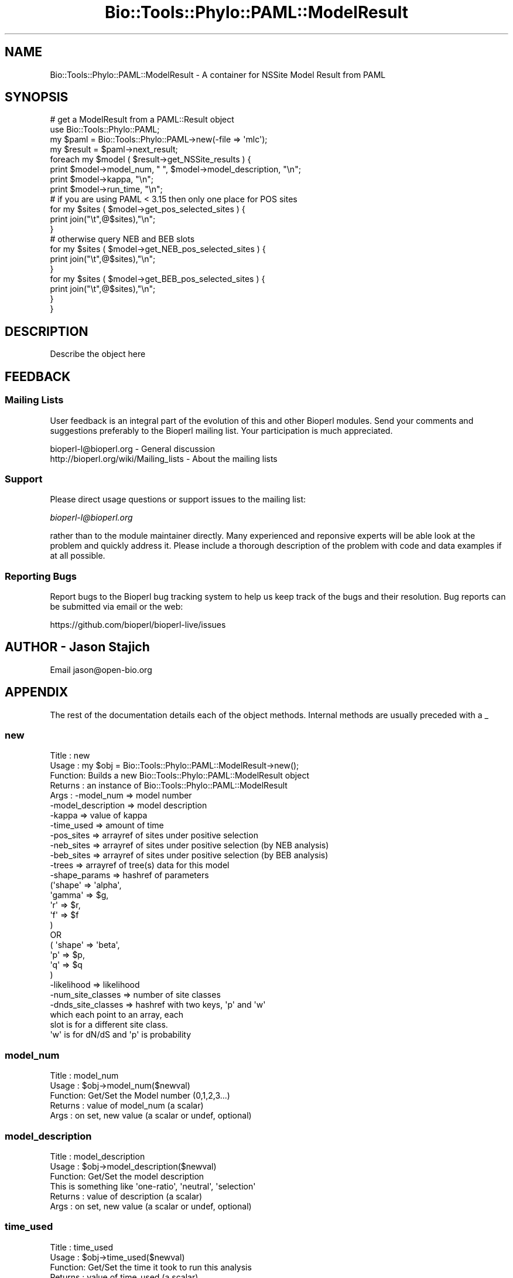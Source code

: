 .\" Automatically generated by Pod::Man 2.22 (Pod::Simple 3.13)
.\"
.\" Standard preamble:
.\" ========================================================================
.de Sp \" Vertical space (when we can't use .PP)
.if t .sp .5v
.if n .sp
..
.de Vb \" Begin verbatim text
.ft CW
.nf
.ne \\$1
..
.de Ve \" End verbatim text
.ft R
.fi
..
.\" Set up some character translations and predefined strings.  \*(-- will
.\" give an unbreakable dash, \*(PI will give pi, \*(L" will give a left
.\" double quote, and \*(R" will give a right double quote.  \*(C+ will
.\" give a nicer C++.  Capital omega is used to do unbreakable dashes and
.\" therefore won't be available.  \*(C` and \*(C' expand to `' in nroff,
.\" nothing in troff, for use with C<>.
.tr \(*W-
.ds C+ C\v'-.1v'\h'-1p'\s-2+\h'-1p'+\s0\v'.1v'\h'-1p'
.ie n \{\
.    ds -- \(*W-
.    ds PI pi
.    if (\n(.H=4u)&(1m=24u) .ds -- \(*W\h'-12u'\(*W\h'-12u'-\" diablo 10 pitch
.    if (\n(.H=4u)&(1m=20u) .ds -- \(*W\h'-12u'\(*W\h'-8u'-\"  diablo 12 pitch
.    ds L" ""
.    ds R" ""
.    ds C` ""
.    ds C' ""
'br\}
.el\{\
.    ds -- \|\(em\|
.    ds PI \(*p
.    ds L" ``
.    ds R" ''
'br\}
.\"
.\" Escape single quotes in literal strings from groff's Unicode transform.
.ie \n(.g .ds Aq \(aq
.el       .ds Aq '
.\"
.\" If the F register is turned on, we'll generate index entries on stderr for
.\" titles (.TH), headers (.SH), subsections (.SS), items (.Ip), and index
.\" entries marked with X<> in POD.  Of course, you'll have to process the
.\" output yourself in some meaningful fashion.
.ie \nF \{\
.    de IX
.    tm Index:\\$1\t\\n%\t"\\$2"
..
.    nr % 0
.    rr F
.\}
.el \{\
.    de IX
..
.\}
.\"
.\" Accent mark definitions (@(#)ms.acc 1.5 88/02/08 SMI; from UCB 4.2).
.\" Fear.  Run.  Save yourself.  No user-serviceable parts.
.    \" fudge factors for nroff and troff
.if n \{\
.    ds #H 0
.    ds #V .8m
.    ds #F .3m
.    ds #[ \f1
.    ds #] \fP
.\}
.if t \{\
.    ds #H ((1u-(\\\\n(.fu%2u))*.13m)
.    ds #V .6m
.    ds #F 0
.    ds #[ \&
.    ds #] \&
.\}
.    \" simple accents for nroff and troff
.if n \{\
.    ds ' \&
.    ds ` \&
.    ds ^ \&
.    ds , \&
.    ds ~ ~
.    ds /
.\}
.if t \{\
.    ds ' \\k:\h'-(\\n(.wu*8/10-\*(#H)'\'\h"|\\n:u"
.    ds ` \\k:\h'-(\\n(.wu*8/10-\*(#H)'\`\h'|\\n:u'
.    ds ^ \\k:\h'-(\\n(.wu*10/11-\*(#H)'^\h'|\\n:u'
.    ds , \\k:\h'-(\\n(.wu*8/10)',\h'|\\n:u'
.    ds ~ \\k:\h'-(\\n(.wu-\*(#H-.1m)'~\h'|\\n:u'
.    ds / \\k:\h'-(\\n(.wu*8/10-\*(#H)'\z\(sl\h'|\\n:u'
.\}
.    \" troff and (daisy-wheel) nroff accents
.ds : \\k:\h'-(\\n(.wu*8/10-\*(#H+.1m+\*(#F)'\v'-\*(#V'\z.\h'.2m+\*(#F'.\h'|\\n:u'\v'\*(#V'
.ds 8 \h'\*(#H'\(*b\h'-\*(#H'
.ds o \\k:\h'-(\\n(.wu+\w'\(de'u-\*(#H)/2u'\v'-.3n'\*(#[\z\(de\v'.3n'\h'|\\n:u'\*(#]
.ds d- \h'\*(#H'\(pd\h'-\w'~'u'\v'-.25m'\f2\(hy\fP\v'.25m'\h'-\*(#H'
.ds D- D\\k:\h'-\w'D'u'\v'-.11m'\z\(hy\v'.11m'\h'|\\n:u'
.ds th \*(#[\v'.3m'\s+1I\s-1\v'-.3m'\h'-(\w'I'u*2/3)'\s-1o\s+1\*(#]
.ds Th \*(#[\s+2I\s-2\h'-\w'I'u*3/5'\v'-.3m'o\v'.3m'\*(#]
.ds ae a\h'-(\w'a'u*4/10)'e
.ds Ae A\h'-(\w'A'u*4/10)'E
.    \" corrections for vroff
.if v .ds ~ \\k:\h'-(\\n(.wu*9/10-\*(#H)'\s-2\u~\d\s+2\h'|\\n:u'
.if v .ds ^ \\k:\h'-(\\n(.wu*10/11-\*(#H)'\v'-.4m'^\v'.4m'\h'|\\n:u'
.    \" for low resolution devices (crt and lpr)
.if \n(.H>23 .if \n(.V>19 \
\{\
.    ds : e
.    ds 8 ss
.    ds o a
.    ds d- d\h'-1'\(ga
.    ds D- D\h'-1'\(hy
.    ds th \o'bp'
.    ds Th \o'LP'
.    ds ae ae
.    ds Ae AE
.\}
.rm #[ #] #H #V #F C
.\" ========================================================================
.\"
.IX Title "Bio::Tools::Phylo::PAML::ModelResult 3"
.TH Bio::Tools::Phylo::PAML::ModelResult 3 "2015-11-02" "perl v5.10.1" "User Contributed Perl Documentation"
.\" For nroff, turn off justification.  Always turn off hyphenation; it makes
.\" way too many mistakes in technical documents.
.if n .ad l
.nh
.SH "NAME"
Bio::Tools::Phylo::PAML::ModelResult \- A container for NSSite Model Result from PAML
.SH "SYNOPSIS"
.IX Header "SYNOPSIS"
.Vb 10
\&  # get a ModelResult from a PAML::Result object
\&  use Bio::Tools::Phylo::PAML;
\&  my $paml = Bio::Tools::Phylo::PAML\->new(\-file => \*(Aqmlc\*(Aq);
\&  my $result = $paml\->next_result;
\&  foreach my $model ( $result\->get_NSSite_results ) {
\&    print $model\->model_num, " ", $model\->model_description, "\en";
\&    print $model\->kappa, "\en";
\&    print $model\->run_time, "\en";
\&# if you are using PAML < 3.15 then only one place for POS sites
\&   for my $sites ( $model\->get_pos_selected_sites ) {
\&    print join("\et",@$sites),"\en";
\&   }
\&# otherwise query NEB and BEB slots
\&   for my $sites ( $model\->get_NEB_pos_selected_sites ) {
\&     print join("\et",@$sites),"\en";
\&   }
\&
\&   for my $sites ( $model\->get_BEB_pos_selected_sites ) {
\&    print join("\et",@$sites),"\en";
\&   }
\&
\&  }
.Ve
.SH "DESCRIPTION"
.IX Header "DESCRIPTION"
Describe the object here
.SH "FEEDBACK"
.IX Header "FEEDBACK"
.SS "Mailing Lists"
.IX Subsection "Mailing Lists"
User feedback is an integral part of the evolution of this and other
Bioperl modules. Send your comments and suggestions preferably to
the Bioperl mailing list.  Your participation is much appreciated.
.PP
.Vb 2
\&  bioperl\-l@bioperl.org                  \- General discussion
\&  http://bioperl.org/wiki/Mailing_lists  \- About the mailing lists
.Ve
.SS "Support"
.IX Subsection "Support"
Please direct usage questions or support issues to the mailing list:
.PP
\&\fIbioperl\-l@bioperl.org\fR
.PP
rather than to the module maintainer directly. Many experienced and 
reponsive experts will be able look at the problem and quickly 
address it. Please include a thorough description of the problem 
with code and data examples if at all possible.
.SS "Reporting Bugs"
.IX Subsection "Reporting Bugs"
Report bugs to the Bioperl bug tracking system to help us keep track
of the bugs and their resolution. Bug reports can be submitted via
email or the web:
.PP
.Vb 1
\&  https://github.com/bioperl/bioperl\-live/issues
.Ve
.SH "AUTHOR \- Jason Stajich"
.IX Header "AUTHOR - Jason Stajich"
Email jason@open\-bio.org
.SH "APPENDIX"
.IX Header "APPENDIX"
The rest of the documentation details each of the object methods.
Internal methods are usually preceded with a _
.SS "new"
.IX Subsection "new"
.Vb 10
\& Title   : new
\& Usage   : my $obj = Bio::Tools::Phylo::PAML::ModelResult\->new();
\& Function: Builds  a new Bio::Tools::Phylo::PAML::ModelResult object 
\& Returns : an instance of Bio::Tools::Phylo::PAML::ModelResult
\& Args    : \-model_num           => model number
\&           \-model_description   => model description
\&           \-kappa               => value of kappa
\&           \-time_used           => amount of time
\&           \-pos_sites           => arrayref of sites under positive selection
\&           \-neb_sites           => arrayref of sites under positive selection (by NEB analysis)
\&           \-beb_sites           => arrayref of sites under positive selection (by BEB analysis)
\&           \-trees               => arrayref of tree(s) data for this model
\&           \-shape_params        => hashref of parameters 
\&                                   (\*(Aqshape\*(Aq => \*(Aqalpha\*(Aq,
\&                                    \*(Aqgamma\*(Aq => $g, 
\&                                    \*(Aqr\*(Aq => $r, 
\&                                    \*(Aqf\*(Aq => $f 
\&                                    )
\&                                    OR
\&                                    ( \*(Aqshape\*(Aq => \*(Aqbeta\*(Aq,
\&                                      \*(Aqp\*(Aq => $p, 
\&                                      \*(Aqq\*(Aq => $q
\&                                     )
\&           \-likelihood          => likelihood
\&           \-num_site_classes    => number of site classes
\&           \-dnds_site_classes   => hashref with two keys, \*(Aqp\*(Aq and \*(Aqw\*(Aq
\&                                   which each point to an array, each
\&                                   slot is for a different site class.
\&                                   \*(Aqw\*(Aq is for dN/dS and \*(Aqp\*(Aq is probability
.Ve
.SS "model_num"
.IX Subsection "model_num"
.Vb 5
\& Title   : model_num
\& Usage   : $obj\->model_num($newval)
\& Function: Get/Set the Model number (0,1,2,3...)
\& Returns : value of model_num (a scalar)
\& Args    : on set, new value (a scalar or undef, optional)
.Ve
.SS "model_description"
.IX Subsection "model_description"
.Vb 6
\& Title   : model_description
\& Usage   : $obj\->model_description($newval)
\& Function: Get/Set the model description
\&           This is something like \*(Aqone\-ratio\*(Aq, \*(Aqneutral\*(Aq, \*(Aqselection\*(Aq
\& Returns : value of description (a scalar)
\& Args    : on set, new value (a scalar or undef, optional)
.Ve
.SS "time_used"
.IX Subsection "time_used"
.Vb 5
\& Title   : time_used
\& Usage   : $obj\->time_used($newval)
\& Function: Get/Set the time it took to run this analysis
\& Returns : value of time_used (a scalar)
\& Args    : on set, new value (a scalar or undef, optional)
.Ve
.SS "kappa"
.IX Subsection "kappa"
.Vb 5
\& Title   : kappa
\& Usage   : $obj\->kappa($newval)
\& Function: Get/Set kappa (ts/tv)
\& Returns : value of kappa (a scalar)
\& Args    : on set, new value (a scalar or undef, optional)
.Ve
.SS "num_site_classes"
.IX Subsection "num_site_classes"
.Vb 5
\& Title   : num_site_classes
\& Usage   : $obj\->num_site_classes($newval)
\& Function: Get/Set the number of site classes for this model
\& Returns : value of num_site_classes (a scalar)
\& Args    : on set, new value (a scalar or undef, optional)
.Ve
.SS "dnds_site_classes"
.IX Subsection "dnds_site_classes"
.Vb 7
\& Title   : dnds_site_classes
\& Usage   : $obj\->dnds_site_classes($newval)
\& Function: Get/Set dN/dS site classes, a hashref
\&           with 2 keys, \*(Aqp\*(Aq and \*(Aqw\*(Aq which point to arrays
\&           one slot for each site class.
\& Returns : value of dnds_site_classes (a hashref)
\& Args    : on set, new value (a scalar or undef, optional)
.Ve
.SS "get_pos_selected_sites"
.IX Subsection "get_pos_selected_sites"
.Vb 11
\& Title   : get_pos_selected_sites
\& Usage   : my @sites = $modelresult\->get_pos_selected_sites();
\& Function: Get the sites which PAML has identified as under positive
\&           selection (w > 1).  This returns an array with each slot
\&           being a site, 4 values, 
\&           site location (in the original alignment)
\&           Amino acid    (I *think* in the first sequence)
\&           P             (P value)
\&           Significance  (** indicated > 99%, * indicates >=95%)
\& Returns : Array
\& Args    : none
.Ve
.SS "add_pos_selected_site"
.IX Subsection "add_pos_selected_site"
.Vb 8
\& Title   : add_pos_selected_site
\& Usage   : $result\->add_pos_selected_site($site,$aa,$pvalue,$signif);
\& Function: Add a site to the list of positively selected sites
\& Returns : count of the number of sites stored
\& Args    : $site   \- site number (in the alignment)
\&           $aa     \- amino acid under selection 
\&           $pvalue \- float from 0\->1 represent probability site is under selection according to this model
\&           $signif \- significance (coded as either empty, \*(Aq*\*(Aq, or \*(Aq**\*(Aq
.Ve
.SS "get_NEB_pos_selected_sites"
.IX Subsection "get_NEB_pos_selected_sites"
.Vb 12
\& Title   : get_NEB_pos_selected_sites
\& Usage   : my @sites = $modelresult\->get_NEB_pos_selected_sites();
\& Function: Get the sites which PAML has identified as under positive
\&           selection (w > 1) using Naive Empirical Bayes.  
\&           This returns an array with each slot being a site, 4 values, 
\&           site location (in the original alignment)
\&           Amino acid    (I *think* in the first sequence)
\&           P             (P value)
\&           Significance  (** indicated > 99%, * indicates > 95%)
\&           post mean for w
\& Returns : Array
\& Args    : none
.Ve
.SS "add_NEB_pos_selected_site"
.IX Subsection "add_NEB_pos_selected_site"
.Vb 9
\& Title   : add_NEB_pos_selected_site
\& Usage   : $result\->add_NEB_pos_selected_site($site,$aa,$pvalue,$signif);
\& Function: Add a site to the list of positively selected sites
\& Returns : count of the number of sites stored
\& Args    : $site   \- site number (in the alignment)
\&           $aa     \- amino acid under selection 
\&           $pvalue \- float from 0\->1 represent probability site is under selection according to this model
\&           $signif \- significance (coded as either empty, \*(Aq*\*(Aq, or \*(Aq**\*(Aq
\&           $postmean \- post mean for w
.Ve
.SS "get_BEB_pos_selected_sites"
.IX Subsection "get_BEB_pos_selected_sites"
.Vb 10
\& Title   : get_BEB_pos_selected_sites
\& Usage   : my @sites = $modelresult\->get_BEB_pos_selected_sites();
\& Function: Get the sites which PAML has identified as under positive
\&           selection (w > 1) using Bayes Empirical Bayes.  
\&           This returns an array with each slot being a site, 6 values, 
\&           site location (in the original alignment)
\&           Amino acid    (I *think* in the first sequence)
\&           P             (P value)
\&           Significance  (** indicated > 99%, * indicates > 95%)
\&           post mean for w (mean)
\&           Standard Error for w (SE)
\& Returns : Array
\& Args    : none
.Ve
.SS "add_BEB_pos_selected_site"
.IX Subsection "add_BEB_pos_selected_site"
.Vb 10
\& Title   : add_BEB_pos_selected_site
\& Usage   : $result\->add_BEB_pos_selected_site($site,$aa,$pvalue,$signif);
\& Function: Add a site to the list of positively selected sites
\& Returns : count of the number of sites stored
\& Args    : $site   \- site number (in the alignment)
\&           $aa     \- amino acid under selection 
\&           $pvalue \- float from 0\->1 represent probability site is under selection according to this model
\&           $signif \- significance (coded as either empty, \*(Aq*\*(Aq, or \*(Aq**\*(Aq
\&           $postmean \- post mean for w
\&           $SE       \- Standard Error for w
.Ve
.SS "next_tree"
.IX Subsection "next_tree"
.Vb 5
\& Title   : next_tree
\& Usage   : my $tree = $factory\->next_tree;
\& Function: Get the next tree from the factory
\& Returns : L<Bio::Tree::TreeI>
\& Args    : none
.Ve
.SS "get_trees"
.IX Subsection "get_trees"
.Vb 5
\& Title   : get_trees
\& Usage   : my @trees = $result\->get_trees;
\& Function: Get all the parsed trees as an array
\& Returns : Array of trees
\& Args    : none
.Ve
.SS "rewind_tree_iterator"
.IX Subsection "rewind_tree_iterator"
.Vb 6
\& Title   : rewind_tree_iterator
\& Usage   : $result\->rewind_tree_iterator()
\& Function: Rewinds the tree iterator so that next_tree can be 
\&           called again from the beginning
\& Returns : none
\& Args    : none
.Ve
.SS "add_tree"
.IX Subsection "add_tree"
.Vb 5
\& Title   : add_tree
\& Usage   : $result\->add_tree($tree);
\& Function: Adds a tree 
\& Returns : integer which is the number of trees stored
\& Args    : L<Bio::Tree::TreeI>
.Ve
.SS "shape_params"
.IX Subsection "shape_params"
.Vb 7
\& Title   : shape_params
\& Usage   : $obj\->shape_params($newval)
\& Function: Get/Set shape params for the distribution, \*(Aqalpha\*(Aq, \*(Aqbeta\*(Aq
\&           which is a hashref 
\&           with 1 keys, \*(Aqp\*(Aq and \*(Aqq\*(Aq 
\& Returns : value of shape_params (a scalar)
\& Args    : on set, new value (a scalar or undef, optional)
.Ve
.SS "likelihood"
.IX Subsection "likelihood"
.Vb 5
\& Title   : likelihood
\& Usage   : $obj\->likelihood($newval)
\& Function: log likelihood
\& Returns : value of likelihood (a scalar)
\& Args    : on set, new value (a scalar or undef, optional)
.Ve
